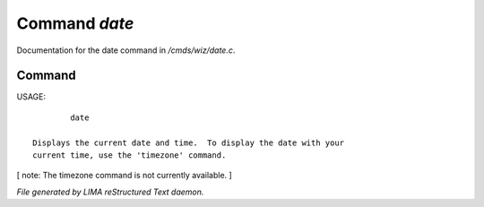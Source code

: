 ***************
Command *date*
***************

Documentation for the date command in */cmds/wiz/date.c*.

Command
=======

USAGE::

	 date

 Displays the current date and time.  To display the date with your
 current time, use the 'timezone' command.

[ note: The timezone command is not currently available. ]



*File generated by LIMA reStructured Text daemon.*
